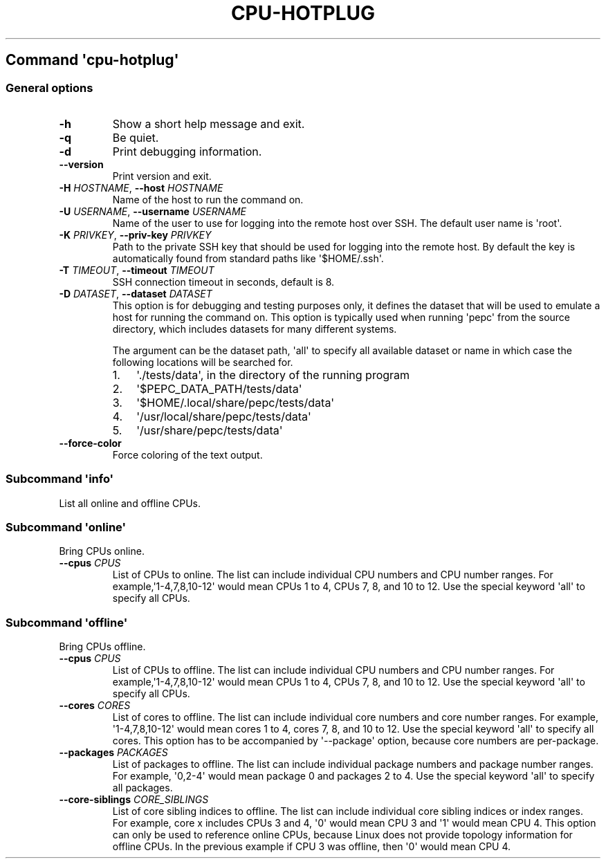.\" Automatically generated by Pandoc 2.14.0.3
.\"
.TH "CPU-HOTPLUG" "" "09-03-2023" "" ""
.hy
.SH Command \f[I]\[aq]cpu-hotplug\[aq]\f[R]
.SS General options
.TP
\f[B]-h\f[R]
Show a short help message and exit.
.TP
\f[B]-q\f[R]
Be quiet.
.TP
\f[B]-d\f[R]
Print debugging information.
.TP
\f[B]--version\f[R]
Print version and exit.
.TP
\f[B]-H\f[R] \f[I]HOSTNAME\f[R], \f[B]--host\f[R] \f[I]HOSTNAME\f[R]
Name of the host to run the command on.
.TP
\f[B]-U\f[R] \f[I]USERNAME\f[R], \f[B]--username\f[R] \f[I]USERNAME\f[R]
Name of the user to use for logging into the remote host over SSH.
The default user name is \[aq]root\[aq].
.TP
\f[B]-K\f[R] \f[I]PRIVKEY\f[R], \f[B]--priv-key\f[R] \f[I]PRIVKEY\f[R]
Path to the private SSH key that should be used for logging into the
remote host.
By default the key is automatically found from standard paths like
\[aq]$HOME/.ssh\[aq].
.TP
\f[B]-T\f[R] \f[I]TIMEOUT\f[R], \f[B]--timeout\f[R] \f[I]TIMEOUT\f[R]
SSH connection timeout in seconds, default is 8.
.TP
\f[B]-D\f[R] \f[I]DATASET\f[R], \f[B]--dataset\f[R] \f[I]DATASET\f[R]
This option is for debugging and testing purposes only, it defines the
dataset that will be used to emulate a host for running the command on.
This option is typically used when running \[aq]pepc\[aq] from the
source directory, which includes datasets for many different systems.
.RS
.PP
The argument can be the dataset path, \[aq]all\[aq] to specify all
available dataset or name in which case the following locations will be
searched for.
.IP "1." 3
\[aq]./tests/data\[aq], in the directory of the running program
.IP "2." 3
\[aq]$PEPC_DATA_PATH/tests/data\[aq]
.IP "3." 3
\[aq]$HOME/.local/share/pepc/tests/data\[aq]
.IP "4." 3
\[aq]/usr/local/share/pepc/tests/data\[aq]
.IP "5." 3
\[aq]/usr/share/pepc/tests/data\[aq]
.RE
.TP
\f[B]--force-color\f[R]
Force coloring of the text output.
.SS Subcommand \f[I]\[aq]info\[aq]\f[R]
.PP
List all online and offline CPUs.
.SS Subcommand \f[I]\[aq]online\[aq]\f[R]
.PP
Bring CPUs online.
.TP
\f[B]--cpus\f[R] \f[I]CPUS\f[R]
List of CPUs to online.
The list can include individual CPU numbers and CPU number ranges.
For example,\[aq]1-4,7,8,10-12\[aq] would mean CPUs 1 to 4, CPUs 7, 8,
and 10 to 12.
Use the special keyword \[aq]all\[aq] to specify all CPUs.
.SS Subcommand \f[I]\[aq]offline\[aq]\f[R]
.PP
Bring CPUs offline.
.TP
\f[B]--cpus\f[R] \f[I]CPUS\f[R]
List of CPUs to offline.
The list can include individual CPU numbers and CPU number ranges.
For example,\[aq]1-4,7,8,10-12\[aq] would mean CPUs 1 to 4, CPUs 7, 8,
and 10 to 12.
Use the special keyword \[aq]all\[aq] to specify all CPUs.
.TP
\f[B]--cores\f[R] \f[I]CORES\f[R]
List of cores to offline.
The list can include individual core numbers and core number ranges.
For example, \[aq]1-4,7,8,10-12\[aq] would mean cores 1 to 4, cores 7,
8, and 10 to 12.
Use the special keyword \[aq]all\[aq] to specify all cores.
This option has to be accompanied by \[aq]--package\[aq] option, because
core numbers are per-package.
.TP
\f[B]--packages\f[R] \f[I]PACKAGES\f[R]
List of packages to offline.
The list can include individual package numbers and package number
ranges.
For example, \[aq]0,2-4\[aq] would mean package 0 and packages 2 to 4.
Use the special keyword \[aq]all\[aq] to specify all packages.
.TP
\f[B]--core-siblings\f[R] \f[I]CORE_SIBLINGS\f[R]
List of core sibling indices to offline.
The list can include individual core sibling indices or index ranges.
For example, core x includes CPUs 3 and 4, \[aq]0\[aq] would mean CPU 3
and \[aq]1\[aq] would mean CPU 4.
This option can only be used to reference online CPUs, because Linux
does not provide topology information for offline CPUs.
In the previous example if CPU 3 was offline, then \[aq]0\[aq] would
mean CPU 4.
